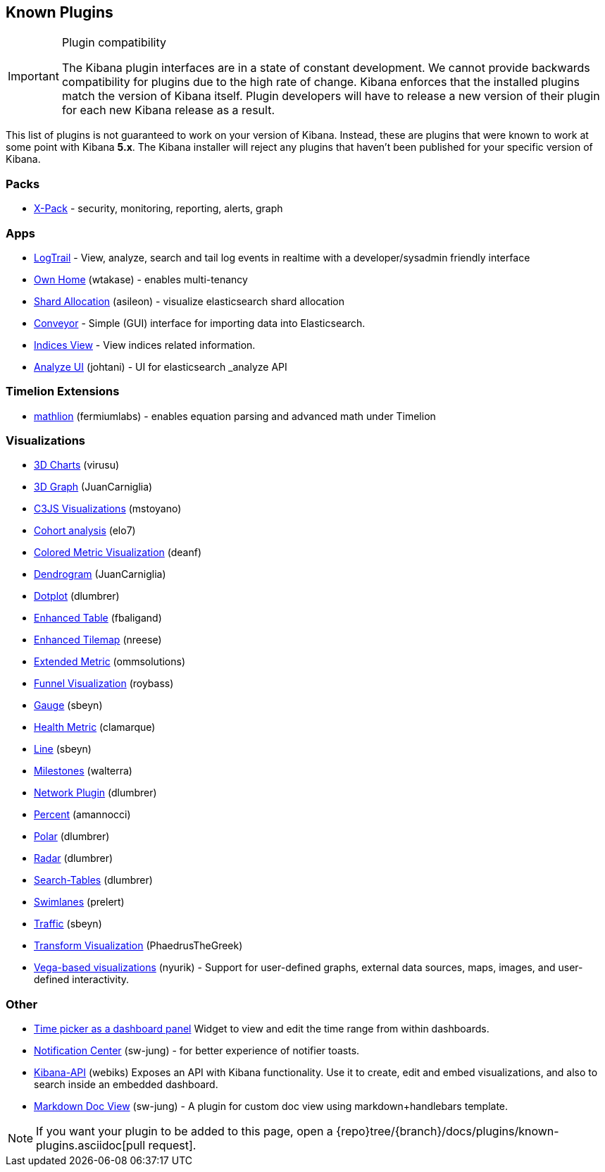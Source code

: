 [[known-plugins]]
== Known Plugins

[IMPORTANT]
.Plugin compatibility
==============================================
The Kibana plugin interfaces are in a state of constant development.  We cannot provide backwards compatibility for plugins due to the high rate of change.  Kibana enforces that the installed plugins match the version of Kibana itself.  Plugin developers will have to release a new version of their plugin for each new Kibana release as a result.
==============================================

This list of plugins is not guaranteed to work on your version of Kibana. Instead, these are plugins that were known to work at some point with Kibana *5.x*. The Kibana installer will reject any plugins that haven't been published for your specific version of Kibana.

[float]
=== Packs
* https://www.elastic.co/downloads/x-pack[X-Pack] - security, monitoring, reporting, alerts, graph

[float]
=== Apps
* https://github.com/sivasamyk/logtrail[LogTrail] - View, analyze, search and tail log events in realtime with a developer/sysadmin friendly interface
* https://github.com/wtakase/kibana-own-home[Own Home] (wtakase) - enables multi-tenancy
* https://github.com/asileon/kibana_shard_allocation[Shard Allocation] (asileon) - visualize elasticsearch shard allocation
* https://github.com/samtecspg/conveyor[Conveyor] - Simple (GUI) interface for importing data into Elasticsearch.
* https://github.com/TrumanDu/indices_view[Indices View] - View indices related information.
* https://github.com/johtani/analyze-api-ui-plugin[Analyze UI] (johtani) - UI for elasticsearch _analyze API

[float]
=== Timelion Extensions
* https://github.com/fermiumlabs/mathlion[mathlion] (fermiumlabs) - enables equation parsing and advanced math under Timelion

[float]
=== Visualizations
* https://github.com/virusu/3D_kibana_charts_vis[3D Charts] (virusu)
* https://github.com/JuanCarniglia/area3d_vis[3D Graph] (JuanCarniglia)
* https://github.com/mstoyano/kbn_c3js_vis[C3JS Visualizations] (mstoyano)
* https://github.com/elo7/cohort[Cohort analysis] (elo7)
* https://github.com/DeanF/health_metric_vis[Colored Metric Visualization] (deanf)
* https://github.com/JuanCarniglia/dendrogram_vis[Dendrogram] (JuanCarniglia)
* https://github.com/dlumbrer/kbn_dotplot[Dotplot] (dlumbrer)
* https://github.com/fbaligand/kibana-enhanced-table[Enhanced Table] (fbaligand)
* https://github.com/nreese/enhanced_tilemap[Enhanced Tilemap] (nreese)
* https://github.com/ommsolutions/kibana_ext_metrics_vis[Extended Metric] (ommsolutions)
* https://github.com/outbrain/ob-kb-funnel[Funnel Visualization] (roybass)
* https://github.com/sbeyn/kibana-plugin-gauge-sg[Gauge] (sbeyn)
* https://github.com/clamarque/Kibana_health_metric_vis[Health Metric] (clamarque)
* https://github.com/sbeyn/kibana-plugin-line-sg[Line] (sbeyn)
* https://github.com/walterra/kibana-milestones-vis[Milestones] (walterra)
* https://github.com/dlumbrer/kbn_network[Network Plugin] (dlumbrer)
* https://github.com/amannocci/kibana-plugin-metric-percent[Percent] (amannocci)
* https://github.com/dlumbrer/kbn_polar[Polar] (dlumbrer)
* https://github.com/dlumbrer/kbn_radar[Radar] (dlumbrer)
* https://github.com/dlumbrer/kbn_searchtables[Search-Tables] (dlumbrer)
* https://github.com/prelert/kibana-swimlane-vis[Swimlanes] (prelert)
* https://github.com/sbeyn/kibana-plugin-traffic-sg[Traffic] (sbeyn)
* https://github.com/PhaedrusTheGreek/transform_vis[Transform Visualization] (PhaedrusTheGreek)
* https://github.com/nyurik/kibana-vega-vis[Vega-based visualizations] (nyurik) - Support for user-defined graphs, external data sources, maps, images, and user-defined interactivity.

[float]
=== Other
* https://github.com/nreese/kibana-time-plugin[Time picker as a dashboard panel] Widget to view and edit the time range from within dashboards.
* https://github.com/sw-jung/kibana_notification_center[Notification Center] (sw-jung) - for better experience of notifier toasts.

* https://github.com/Webiks/kibana-API.git[Kibana-API] (webiks) Exposes an API with Kibana functionality.
Use it to create, edit and embed visualizations, and also to search inside an embedded dashboard.

* https://github.com/sw-jung/kibana_markdown_doc_view[Markdown Doc View] (sw-jung) - A plugin for custom doc view using markdown+handlebars template.


NOTE: If you want your plugin to be added to this page, open a {repo}tree/{branch}/docs/plugins/known-plugins.asciidoc[pull request].
